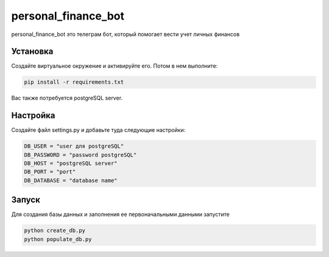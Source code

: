 personal_finance_bot
=======

personal_finance_bot это телеграм бот, который помогает вести учет личных финансов

Установка
---------

Создайте виртуальное окружение и активируйте его. Потом в нем выполните:

.. code-block:: text

    pip install -r requirements.txt


Вас также потребуется postgreSQL server.

Настройка
---------

Создайте файл settings.py и добавьте туда следующие настройки:

.. code-block:: python

    DB_USER = "user для postgreSQL"
    DB_PASSWORD = "password postgreSQL"
    DB_HOST = "postgreSQL server"
    DB_PORT = "port"
    DB_DATABASE = "database name"

Запуск
---------

Для создания базы данных и заполнения ее первоначальными данными запустите

.. code-block:: text

    python create_db.py
    python populate_db.py
